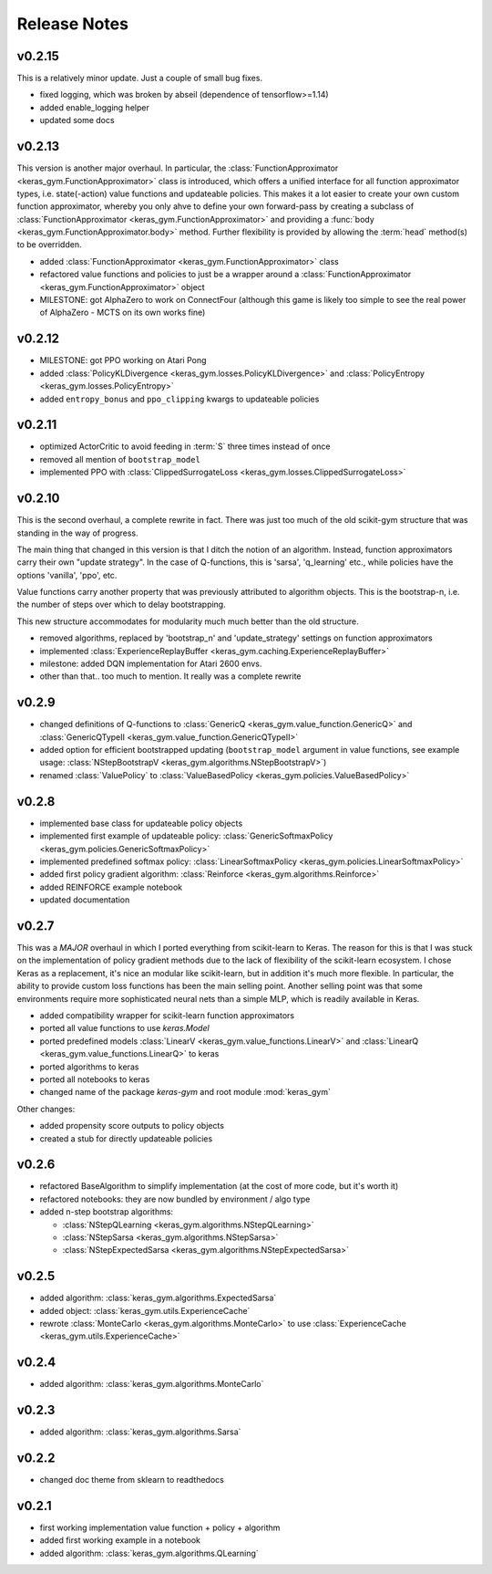 Release Notes
=============

v0.2.15
-------

This is a relatively minor update. Just a couple of small bug fixes.

- fixed logging, which was broken by abseil (dependence of tensorflow>=1.14)
- added enable_logging helper
- updated some docs


v0.2.13
-------

This version is another major overhaul. In particular, the
:class:`FunctionApproximator <keras_gym.FunctionApproximator>` class is
introduced, which offers a unified interface for all function approximator
types, i.e. state(-action) value functions and updateable policies. This makes
it a lot easier to create your own custom function approximator, whereby you
only ahve to define your own forward-pass by creating a subclass of
:class:`FunctionApproximator <keras_gym.FunctionApproximator>` and providing a
:func:`body <keras_gym.FunctionApproximator.body>` method. Further flexibility
is provided by allowing the :term:`head` method(s) to be overridden.

- added :class:`FunctionApproximator <keras_gym.FunctionApproximator>` class
- refactored value functions and policies to just be a wrapper around a :class:`FunctionApproximator <keras_gym.FunctionApproximator>` object
- MILESTONE: got AlphaZero to work on ConnectFour (although this game is likely too simple to see the real power of AlphaZero - MCTS on its own works fine)


v0.2.12
-------

- MILESTONE: got PPO working on Atari Pong
- added :class:`PolicyKLDivergence <keras_gym.losses.PolicyKLDivergence>` and :class:`PolicyEntropy <keras_gym.losses.PolicyEntropy>`
- added ``entropy_bonus`` and ``ppo_clipping`` kwargs to updateable policies


v0.2.11
-------

- optimized ActorCritic to avoid feeding in :term:`S` three times instead of once
- removed all mention of ``bootstrap_model``
- implemented PPO with :class:`ClippedSurrogateLoss <keras_gym.losses.ClippedSurrogateLoss>`


v0.2.10
-------

This is the second overhaul, a complete rewrite in fact. There was just too
much of the old scikit-gym structure that was standing in the way of progress.

The main thing that changed in this version is that I ditch the notion of an
algorithm. Instead, function approximators carry their own "update strategy".
In the case of Q-functions, this is 'sarsa', 'q_learning' etc., while policies
have the options 'vanilla', 'ppo', etc.

Value functions carry another property that was previously attributed to
algorithm objects. This is the bootstrap-n, i.e. the number of steps over which
to delay bootstrapping.

This new structure accommodates for modularity much much better than the old
structure.

- removed algorithms, replaced by 'bootstrap_n' and 'update_strategy' settings on function approximators
- implemented :class:`ExperienceReplayBuffer <keras_gym.caching.ExperienceReplayBuffer>`
- milestone: added DQN implementation for Atari 2600 envs.
- other than that.. too much to mention. It really was a complete rewrite


v0.2.9
------

- changed definitions of Q-functions to :class:`GenericQ <keras_gym.value_function.GenericQ>` and  :class:`GenericQTypeII <keras_gym.value_function.GenericQTypeII>`
- added option for efficient bootstrapped updating (``bootstrap_model`` argument in value functions, see example usage: :class:`NStepBootstrapV <keras_gym.algorithms.NStepBootstrapV>`)
- renamed :class:`ValuePolicy` to :class:`ValueBasedPolicy <keras_gym.policies.ValueBasedPolicy>`


v0.2.8
------

- implemented base class for updateable policy objects
- implemented first example of updateable policy: :class:`GenericSoftmaxPolicy <keras_gym.policies.GenericSoftmaxPolicy>`
- implemented predefined softmax policy: :class:`LinearSoftmaxPolicy <keras_gym.policies.LinearSoftmaxPolicy>`
- added first policy gradient algorithm: :class:`Reinforce <keras_gym.algorithms.Reinforce>`
- added REINFORCE example notebook
- updated documentation


v0.2.7
------

This was a *MAJOR* overhaul in which I ported everything from scikit-learn to
Keras. The reason for this is that I was stuck on the implementation of policy
gradient methods due to the lack of flexibility of the scikit-learn ecosystem.
I chose Keras as a replacement, it's nice an modular like scikit-learn,
but in addition it's much more flexible. In particular, the ability to provide
custom loss functions has been the main selling point. Another selling point
was that some environments require more sophisticated neural nets than a
simple MLP, which is readily available in Keras.

- added compatibility wrapper for scikit-learn function approximators
- ported all value functions to use `keras.Model`
- ported predefined models :class:`LinearV <keras_gym.value_functions.LinearV>` and :class:`LinearQ <keras_gym.value_functions.LinearQ>` to keras
- ported algorithms to keras
- ported all notebooks to keras
- changed name of the package `keras-gym` and root module :mod:`keras_gym`

Other changes:

- added propensity score outputs to policy objects
- created a stub for directly updateable policies


v0.2.6
------

- refactored BaseAlgorithm to simplify implementation (at the cost of more code, but it's worth it)
- refactored notebooks: they are now bundled by environment / algo type
- added n-step bootstrap algorithms:

  - :class:`NStepQLearning <keras_gym.algorithms.NStepQLearning>`
  - :class:`NStepSarsa <keras_gym.algorithms.NStepSarsa>`
  - :class:`NStepExpectedSarsa <keras_gym.algorithms.NStepExpectedSarsa>`


v0.2.5
------

- added algorithm: :class:`keras_gym.algorithms.ExpectedSarsa`
- added object: :class:`keras_gym.utils.ExperienceCache`
- rewrote :class:`MonteCarlo <keras_gym.algorithms.MonteCarlo>` to use :class:`ExperienceCache <keras_gym.utils.ExperienceCache>`


v0.2.4
------

- added algorithm: :class:`keras_gym.algorithms.MonteCarlo`


v0.2.3
------

- added algorithm: :class:`keras_gym.algorithms.Sarsa`


v0.2.2
------

- changed doc theme from sklearn to readthedocs


v0.2.1
------

- first working implementation value function + policy + algorithm
- added first working example in a notebook
- added algorithm: :class:`keras_gym.algorithms.QLearning`
